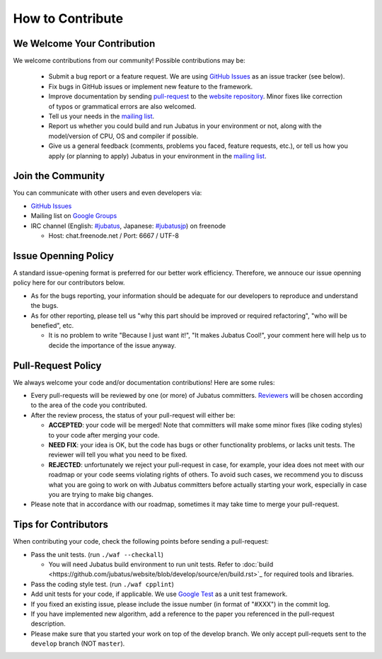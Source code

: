 How to Contribute
=================

We Welcome Your Contribution
-------------------------------

We welcome contributions from our community! Possible contributions may be:

  - Submit a bug report or a feature request. We are using `GitHub Issues <https://github.com/jubatus/jubatus/issues>`_ as an issue tracker (see below).
  - Fix bugs in GitHub issues or implement new feature to the framework.
  - Improve documentation by sending `pull-request <https://github.com/jubatus/website/pulls>`_ to the `website repository <https://github.com/jubatus/website>`_. Minor fixes like correction of typos or grammatical errors are also welcomed.
  - Tell us your needs in the `mailing list <http://groups.google.com/group/jubatus>`_.
  - Report us whether you could build and run Jubatus in your environment or not, along with the model/version of CPU, OS and compiler if possible.
  - Give us a general feedback (comments, problems you faced, feature requests, etc.), or tell us how you apply (or planning to apply) Jubatus in your environment in the `mailing list`_.

Join the Community
--------------------

You can communicate with other users and even developers via:

* `GitHub Issues`_
* Mailing list on `Google Groups <http://groups.google.com/group/jubatus>`_
* IRC channel (English: `#jubatus <http://webchat.freenode.net/?channels=jubatus>`_, Japanese: `#jubatusjp <http://webchat.freenode.net/?channels=jubatusjp>`_) on freenode

  * Host: chat.freenode.net / Port: 6667 / UTF-8

Issue Openning Policy
-------------------------

A standard issue-opening format is preferred for our better work efficiency. Therefore, we annouce our issue openning policy here for our contributors below.

* As for the bugs reporting, your information should be adequate for our developers to reproduce and understand the bugs.

* As for other reporting, please tell us "why this part should be improved or required refactoring", "who will be benefied", etc.

  * It is no problem to write "Because I just want it!", "It makes Jubatus Cool!", your comment here will help us to decide the importance of the issue anyway.

Pull-Request Policy
---------------------

We always welcome your code and/or documentation contributions! Here are some rules:

* Every pull-requests will be reviewed by one (or more) of Jubatus committers. `Reviewers <https://github.com/jubatus/jubatus/wiki/Policy:Reviewers>`_ will be chosen according to the area of the code you contributed.

* After the review process, the status of your pull-request will either be:

  * **ACCEPTED**: your code will be merged! Note that committers will make some minor fixes (like coding styles) to your code after merging your code.

  * **NEED FIX**: your idea is OK, but the code has bugs or other functionality problems, or lacks unit tests. The reviewer will tell you what you need to be fixed.

  * **REJECTED**: unfortunately we reject your pull-request in case, for example, your idea does not meet with our roadmap or your code seems violating rights of others. To avoid such cases, we recommend you to discuss what you are going to work on with Jubatus committers before actually starting your work, especially in case you are trying to make big changes.

* Please note that in accordance with our roadmap, sometimes it may take time to merge your pull-request.


Tips for Contributors
---------------------

When contributing your code, check the following points before sending a pull-request:

* Pass the unit tests. (run ``./waf --checkall``)

  * You will need Jubatus build environment to run unit tests. Refer to :doc:`build <https://github.com/jubatus/website/blob/develop/source/en/build.rst>`_ for required tools and libraries.

* Pass the coding style test. (run ``./waf cpplint``)

* Add unit tests for your code, if applicable. We use `Google Test <http://code.google.com/p/googletest/>`_ as a unit test framework.

* If you fixed an existing issue, please include the issue number (in format of "#XXX") in the commit log.

* If you have implemented new algorithm, add a reference to the paper you referenced in the pull-request description.

* Please make sure that you started your work on top of the develop branch. We only accept pull-requets sent to the ``develop`` branch (NOT ``master``).
